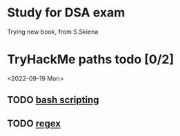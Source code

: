 * Study for DSA exam
Trying new book, from S.Skiena
* TryHackMe paths todo [0/2]
<2022-09-19 Mon>
** TODO [[https://tryhackme.com/room/bashscripting][bash scripting]]
** TODO [[https://tryhackme.com/room/catregex][regex]]
